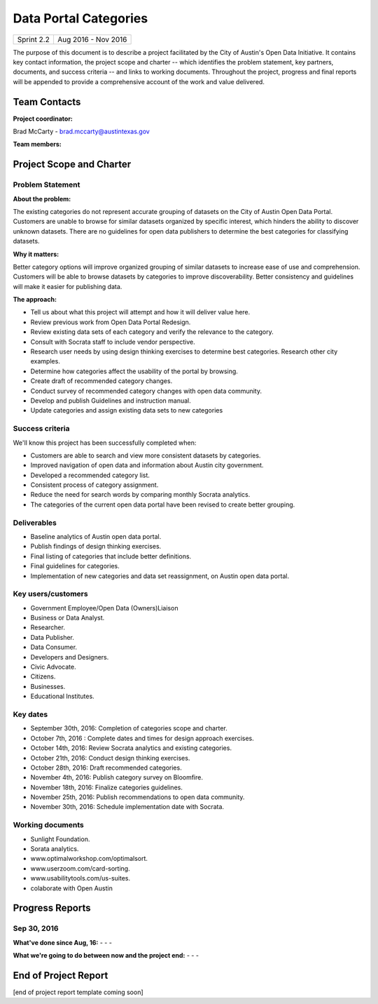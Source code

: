 ﻿==============================================
Data Portal Categories
==============================================

+------------+----------------------------+
| Sprint 2.2 | Aug 2016 - Nov 2016        |
+------------+----------------------------+

.. AUTHOR INSTRUCTIONS: Replace the [placeholder text] with the name of your project.

The purpose of this document is to describe a project facilitated by the City of Austin's Open Data Initiative. It contains key contact information, the project scope and charter -- which identifies the problem statement, key partners, documents, and success criteria -- and links to working documents. Throughout the project, progress and final reports will be appended to provide a comprehensive account of the work and value delivered. 


Team Contacts
==============================================

**Project coordinator:**

Brad McCarty - brad.mccarty@austintexas.gov 

**Team members:**

.. raw:: html

	<iframe class="airtable-embed" src="https://airtable.com/embed/shr19OkLVAsxXTj6h?backgroundColor=gray" frameborder="0" onmousewheel="" width="100%" height="400" style="background: transparent; border: 1px solid #ccc;"></iframe>
	<hr/>


Project Scope and Charter
============================================== 


Problem Statement
----------------------------------------------

.. AUTHOR INSTRUCTIONS: This section briefly describes the problem, explains why it matters, and introduces the solution. Fill in the placeholder text below.

**About the problem:**

.. 2-3 sentences. What are the basic facts of the problem?

The existing categories do not represent accurate grouping of datasets on the City of Austin Open Data Portal.
Customers are unable to browse for similar datasets organized by specific interest, which hinders the ability to discover unknown datasets.
There are no guidelines for open data publishers to determine the best categories for classifying datasets.

**Why it matters:**

.. 1-2 sentences. Why should we address this? What value would be gained by solving this problem now?

Better category options will improve organized grouping of similar datasets to increase ease of use and comprehension.
Customers will be able to browse datasets by categories to improve discoverability.
Better consistency and guidelines will make it easier for publishing data.

**The approach:**

.. 2-3 sentences. Describe what this probject will do and how it will deliver value back to the City and the Open Data Initiative. Keep it brief here -- specific deliverables will be added in the next section.

- Tell us about what this project will attempt and how it will deliver value here.
- Review previous work from Open Data Portal Redesign.
- Review existing data sets of each category and verify the relevance to the category.
- Consult with Socrata staff to include vendor perspective. 
- Research user needs by using design thinking exercises to determine best categories.   Research other city examples.
- Determine how categories affect the usability of the portal by browsing.
- Create draft of recommended category changes.
- Conduct survey of recommended category changes with open data community.
- Develop and publish Guidelines and instruction manual.
- Update categories and assign existing data sets to new categories

Success criteria
----------------------------------------------

.. AUTHOR INSTRUCTIONS: When will we know we've successfully completed this project? Add brief, specific criteria here. Mention specific deliverables if needed. Use as many (or few) bullet points as you like.

We'll know this project has been successfully completed when:

- Customers are able to search and view more consistent datasets by categories.
- Improved navigation of open data and information about Austin city government.
- Developed a recommended category list. 
- Consistent process of category assignment.
- Reduce the need for search words by comparing monthly Socrata analytics.
- The categories of the current open data portal have been revised to create better grouping. 


Deliverables
----------------------------------------------

.. AUTHOR INSTRUCTIONS: What artifacts will be delivered by this project? Examples include specific documents, progress reports, feature sets, performance data, events, or presentations. Use as many (or few) bullet points as you like.

- Baseline analytics of Austin open data portal.
- Publish findings of design thinking exercises.
- Final listing of categories that include better definitions.
- Final guidelines for categories.
- Implementation of new categories and data set reassignment, on Austin open data portal.


Key users/customers
----------------------------------------------

.. AUTHOR INSTRUCTIONS: What types of users/people will be most affected by this project? This helps readers understand your project's target audience. Use as many (or few) bullet points as you like.

- Government Employee/Open Data (Owners)Liaison
- Business or Data Analyst.
- Researcher.
- Data Publisher.
- Data Consumer.
- Developers and Designers.
- Civic Advocate.
- Citizens.
- Businesses.
- Educational Institutes.


Key dates
----------------------------------------------

.. AUTHOR INSTRUCTIONS: What dates are important? Ideas for key dates include progress report due dates, target milestone dates, end of project report due date. Use as many (or few) bullet points as you like.

- September 30th, 2016: Completion of categories scope and charter.
- October 7th, 2016 : Complete dates and times for design approach exercises.
- October 14th, 2016: Review Socrata analytics and existing categories.
- October 21th, 2016: Conduct design thinking exercises.
- October 28th, 2016: Draft recommended categories.
- November 4th, 2016: Publish category survey on Bloomfire.
- November 18th, 2016: Finalize categories guidelines.
- November 25th, 2016: Publish recommendations to open data community.
- November 30th, 2016: Schedule implementation date with Socrata.


Working documents
----------------------------------------------

.. AUTHOR INSTRUCTIONS: Where does your documentation live? Link to meeting minutes, draft docs, etc from github, google docs, or wherever here. Test the links to make sure they're readable for anyone who clicks. Use as many (or few) bullet points as you like.

- Sunlight Foundation.
- Sorata analytics.
- www.optimalworkshop.com/optimalsort.
- www.userzoom.com/card-sorting.
- www.usabilitytools.com/us-suites.
- colaborate with Open Austin

.. raw:: html

	<hr/>

Progress Reports
==============================================

.. AUTHOR INSTRUCTIONS: Start with the date for each progress report. Copy the template that's located [here] and paste it underneath the date header. Fill in that template to complete your report. Repeat for as many progress reports as needed. 

Sep 30, 2016
----------------------------------------------

**What've done since Aug, 16:**
-
- 
- 


**What we're going to do between now and the project end:**
- 
- 
- 

.. raw:: html

	<hr/>


End of Project Report
==============================================

.. AUTHOR INSTRUCTIONS: Copy the final report template that's located [here] and paste it underneath this header.  Fill in that template to complete your report. High five, your documentation is complete! Many thanks!

[end of project report template coming soon]

